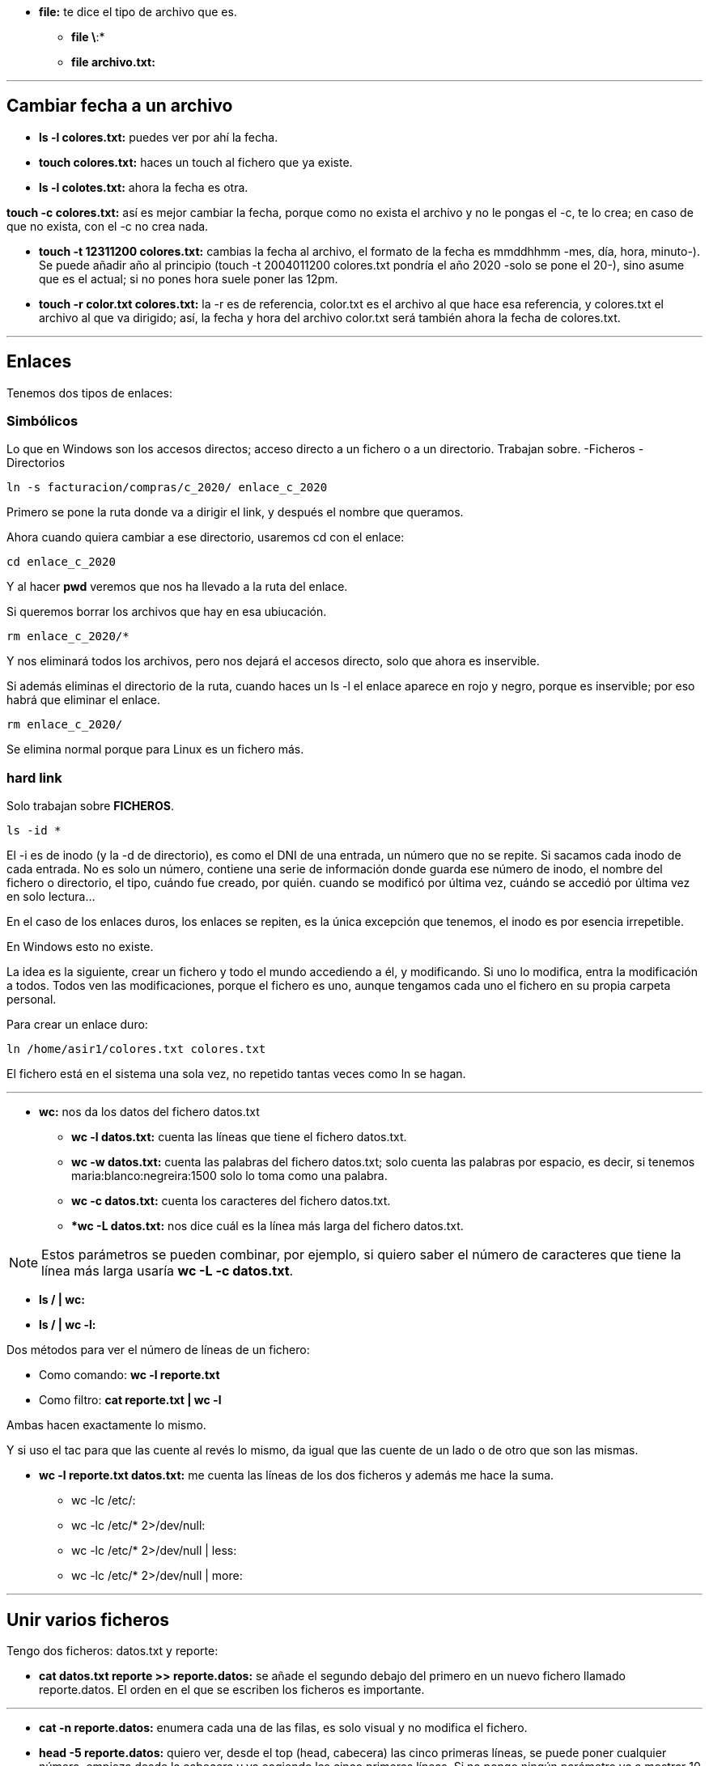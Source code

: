 * *file:* te dice el tipo de archivo que es.
** *file \*:*
** *file archivo.txt:* 

___

== Cambiar fecha a un archivo

* *ls -l colores.txt:* puedes ver por ahí la fecha.
* *touch colores.txt:* haces un touch al fichero que ya existe.
* *ls -l colotes.txt:* ahora la fecha es otra.

*touch -c colores.txt:* así es mejor cambiar la fecha, porque como no exista el archivo y no le pongas el -c, te lo crea; en caso de que no exista, con el -c no crea nada.

* *touch -t 12311200 colores.txt:* cambias la fecha al archivo, el formato de la fecha es mmddhhmm -mes, día, hora, minuto-). Se puede añadir año al principio (touch -t 2004011200 colores.txt pondría el año 2020 -solo se pone el 20-), sino asume que es el actual; si no pones hora suele poner las 12pm.

* *touch -r color.txt colores.txt:* la -r es de referencia, color.txt es el archivo al que hace esa referencia, y colores.txt el archivo al que va dirigido; así, la fecha y hora del archivo color.txt será también ahora la fecha de colores.txt.

___


== Enlaces

Tenemos dos tipos de enlaces:

=== Simbólicos

Lo que en Windows son los accesos directos; acceso directo a un fichero o a un directorio. Trabajan sobre.
    -Ficheros
    - Directorios

[source,bash]
----
ln -s facturacion/compras/c_2020/ enlace_c_2020
----

Primero se pone la ruta donde va a dirigir el link, y después el nombre que queramos.

Ahora cuando quiera cambiar a ese directorio, usaremos cd con el enlace:

[source, bash]
----
cd enlace_c_2020
----

Y al hacer *pwd* veremos que nos ha llevado a la ruta del enlace.

Si queremos borrar los archivos que hay en esa ubiucación.

[source, bash]
----
rm enlace_c_2020/*
----

Y nos eliminará todos los archivos, pero nos dejará el accesos directo, solo que ahora es inservible.

Si además eliminas el directorio de la ruta, cuando haces un ls -l el enlace aparece en rojo y negro, porque es inservible; por eso habrá que eliminar el enlace.

[source, bash]
----
rm enlace_c_2020/
----

Se elimina normal porque para Linux es un fichero más.


=== hard link 

Solo trabajan sobre *FICHEROS*.

[source, bash]
----
ls -id *
----

El -i es de inodo (y la -d de directorio), es como el DNI de una entrada, un número que no se repite. Si sacamos cada inodo de cada entrada. No es solo un número, contiene una serie de información donde guarda ese número de inodo, el nombre del fichero o directorio, el tipo, cuándo fue creado, por quién. cuando se modificó por última vez, cuándo se accedió por última vez en solo lectura...

En el caso de los enlaces duros, los enlaces se repiten, es la única excepción que tenemos, el inodo es por esencia irrepetible.

En Windows esto no existe.

La idea es la siguiente, crear un fichero y todo el mundo accediendo a él, y modificando. Si uno lo modifica, entra la modificación a todos. Todos ven las modificaciones, porque el fichero es uno, aunque tengamos cada uno el fichero en su propia carpeta personal.

Para crear un enlace duro:

[source, bash]
----
ln /home/asir1/colores.txt colores.txt
----

El fichero está en el sistema una sola vez, no repetido tantas veces como ln se hagan. 

___

* *wc:* nos da los datos del fichero datos.txt

** *wc -l datos.txt:* cuenta las líneas que tiene el fichero datos.txt.

** *wc -w datos.txt:* cuenta las palabras del fichero datos.txt; solo cuenta las palabras por espacio, es decir, si tenemos maria:blanco:negreira:1500 solo lo toma como una palabra.

** *wc -c datos.txt:* cuenta los caracteres del fichero datos.txt.

** **wc -L datos.txt:* nos dice cuál es la línea más larga del fichero datos.txt.

[NOTE]
Estos parámetros se pueden combinar, por ejemplo, si quiero saber el número de caracteres que tiene la línea más larga usaría *wc -L -c datos.txt*.

* *ls / | wc:* 

* *ls / | wc -l:*

Dos métodos para ver el número de líneas de un fichero:

* Como comando: *wc -l reporte.txt*

* Como filtro: *cat reporte.txt | wc -l*

Ambas hacen exactamente lo mismo.

Y si uso el tac para que las cuente al revés lo mismo, da igual que las cuente de un lado o de otro que son las mismas.

* *wc -l reporte.txt datos.txt:* me cuenta las líneas de los dos ficheros y además me hace la suma.

- wc -lc /etc/:

- wc -lc /etc/* 2>/dev/null:

- wc -lc /etc/* 2>/dev/null | less:

- wc -lc /etc/* 2>/dev/null | more:


___

== Unir varios ficheros

Tengo dos ficheros: datos.txt y reporte:

* *cat datos.txt reporte >> reporte.datos:* se añade el segundo debajo del primero en un nuevo fichero llamado reporte.datos. El orden en el que se escriben los ficheros es importante.

___

* *cat -n reporte.datos:* enumera cada una de las filas, es solo visual y no modifica el fichero.

* *head -5 reporte.datos:* quiero ver, desde el top (head, cabecera) las cinco primeras líneas, se puede poner cualquier número, empieza desde la cabecera y va cogiendo las cinco primeras líneas. Si no pongo ningún parámetro va a mostrar 10 líneas.

[NOTE]
---
El head funciona como comando y como filtro: cat reporte.datos | head -3
---

* *tail -2 reporte.datos:* funciona al revés que el head, desde abajo. Muestra también 10 por defecto si no le indicas parámetro.


* *cat -n reporte.datos | head -5 | head -2:* si queremos que solo nos muestre las líneas 4 y 5, le pedimos dos filtros a la vez: el del head nos muestra hasta la línea 5, y ahora el tail nos muestra solo la 5 y la 4 que son las dos primeras desde abajo.

* *tail +4 reporte.datos:* en vez de poner un - pongo el + para decirle que se posicione en la línea 4; va a mostrar desde línea 4; hace lo mismo como filtro *cat -n reporte.datos | tail +4*; si además se le añade un filtro head -2 te coge las dos primeras líneas de las que filtró. Quedaría *cat -n reporte.datos | tail +4 | head -2* 

* head -1 * : te muestra la primera línea de todos los ficheros que hay en el directorio actual. Puede usarse cualquier comodín, por ejemplo, head -1 rep*; con los directorios dará error, así que se le puede añadir esto: head -1 * 2>/dev/null


___

Lo normal en Linux para separar campos son los dos puntos:

maria:blanco:negreira:1500

Si tengo un fichero con varios registros como el anterior, y quisiera guardar en otro fichero todos los nombres de la primera columna (maria en el registro de ejemplo), usaríamos el comando _cut_ para cortar la columna.

* *cut -d: -f1 datos.txt > usuarios.txt:* la -d es el delimitador, donde va a cortar, en este caso le indicamos que un campo termina con los dos puntos; la -f es de field, campo, y le decimos que queremos que saque el primer campo (maria). 

** *cut -d: -f2 datos.txt | tee colorin.txt:* aquí usamos el tee; el -f2 solo coge el campo 2 eh, no el 1 y el 2.

* *cut -d: -f1,4 datos.txt:* así es solo visual, no lo estamos guardando en ningún sitio, lo que si en el parámetro -f le estamos diciendo que queremos dos campos, el 1 y el 4.

* *cut -d: -f1-3 datos.txt:* con el guión en vez de la coma, lo que indicas es un rango, coges de la columna 1 a la 3.

cut también funciona como filtro:

* *ls -l | cut -d " " -f1:* aquí le pido un listado largo, y le filtro con el delimitador espacio y columna 1. Ojo con dejar espacio entre la d y la comilla de apertura, no pegarlos nunca. (En este caso va a pasar una cosa no deseada, y es que algunas columnas del listado tienen dos espacios de separación entre ellas, por ejemplo cuando en una columna hay números, algunos son de 3 cifras y otros de 2, por lo que los de 2 tienen un espacio en blanco de más, y cuenta otra columna de más).

* *ls -l | tee nombre.fichero:* muestra el ls por pantalla y a la vez lo guarda en el archivo nombre.fichero.

___

* sort datos.txt: ordena el fichero, sin ningún parámetro simplemente toma el primera caracter de cada registro y lo ordena.

** sort -t -k2 datos.txt: aquí la -t es el delimitador, entonces le estamos diciendo que los dos puntos son el delimitador, la -k es de clave, queremos la segunda clave (el segundo campo); entonces ordena en función de la segunda columna.

** sort-t -k4 -n datos.txt: para ordenar por campos numéricos, lo que haría normalmente es ordenar por primer caracter, y tomaría primero el 1100 antes que un 990, por el 1 y el 9. Por eso hay que añadir el -n de numérico.

** sort-t -k4 -nr datos.txt: la -r es de reverse, lo ordenará de mayor a menor.

sort puede actuar como filtro:
cut -d: -f3 datos.txt | sort

** cut -d: -f3 datos.txt | sort | uniq: así no habrá datos repetidos.
** cut -d: -f3 datos.txt | sort | uniq -u: con -u nos muestra solo datos que no se repiten.
** cut -d: -f3 datos.txt | sort | uniq -c: cuenta cuántas veces se repite cada resultado.

[NOTE]
Siempre que usemos _unique_ es importante usar el _sort_ antes, porque lo que está comparando el _unique_ es la fila de arriba con la de abajo, y si no están ordenados, va a mostrar repetidos:
ames
ames
ames
negreira
santiago
santiago
Así compararía santiago con santiago y ames con ames con ames. Si no está ordenado no los compara.


----
* cut -d: -f3 datos.txt | sort | uniq -c | cut -d " " -f2: así no nos muestra la columna que queremos porque hay varios espacion antes y toma más columnas de las que queremos.

* cut -d: -f3 datos.txt | sort | uniq -c | cut -d " " -f8: así sí, porque está en la columna 8 realemnte con lo de los espacios.

* cut -d: -f3 datos.txt | sort | uniq -c | cut -c 9-20: así le pedimos que coja a partir del carácter 8 y coja hasta el 20, en vez de usar delimitadores. 

* cut -d: -f3 datos.txt | sort | uniq -c | cut -c 9-20 | tee ciudades.txt: así además lo guardamos en un fichero ciudades.txt.
----

ls -l | cut -d " " -f3 | tail +2 | sort | uniq -c | tee usuarios2.txt: me sale cuántos usuarios diferentes hay en el listado y cuántas veces se repiten.


